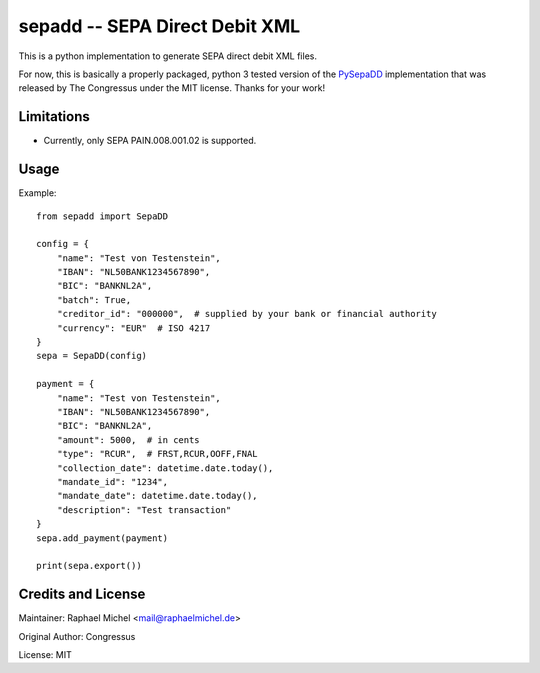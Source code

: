 sepadd -- SEPA Direct Debit XML
===============================

.. image:: https://travis-ci.org/raphaelm/python-sepadd.svg?branch=master
   :target: https://travis-ci.org/raphaelm/python-sepadd

This is a python implementation to generate SEPA direct debit XML files.

For now, this is basically a properly packaged, python 3 tested version 
of the `PySepaDD`_ implementation that was released by The Congressus under the MIT license.
Thanks for your work!

Limitations
-----------

* Currently, only SEPA PAIN.008.001.02 is supported.

Usage
-----

Example::

    from sepadd import SepaDD

    config = {
        "name": "Test von Testenstein",
        "IBAN": "NL50BANK1234567890",
        "BIC": "BANKNL2A",
        "batch": True,
        "creditor_id": "000000",  # supplied by your bank or financial authority
        "currency": "EUR"  # ISO 4217
    }
    sepa = SepaDD(config)

    payment = {
        "name": "Test von Testenstein",
        "IBAN": "NL50BANK1234567890",
        "BIC": "BANKNL2A",
        "amount": 5000,  # in cents
        "type": "RCUR",  # FRST,RCUR,OOFF,FNAL
        "collection_date": datetime.date.today(),
        "mandate_id": "1234",
        "mandate_date": datetime.date.today(),
        "description": "Test transaction"
    }
    sepa.add_payment(payment)

    print(sepa.export())


Credits and License
-------------------

Maintainer: Raphael Michel <mail@raphaelmichel.de>

Original Author: Congressus

License: MIT

.. _PySepaDD: https://github.com/congressus/PySepaDD
